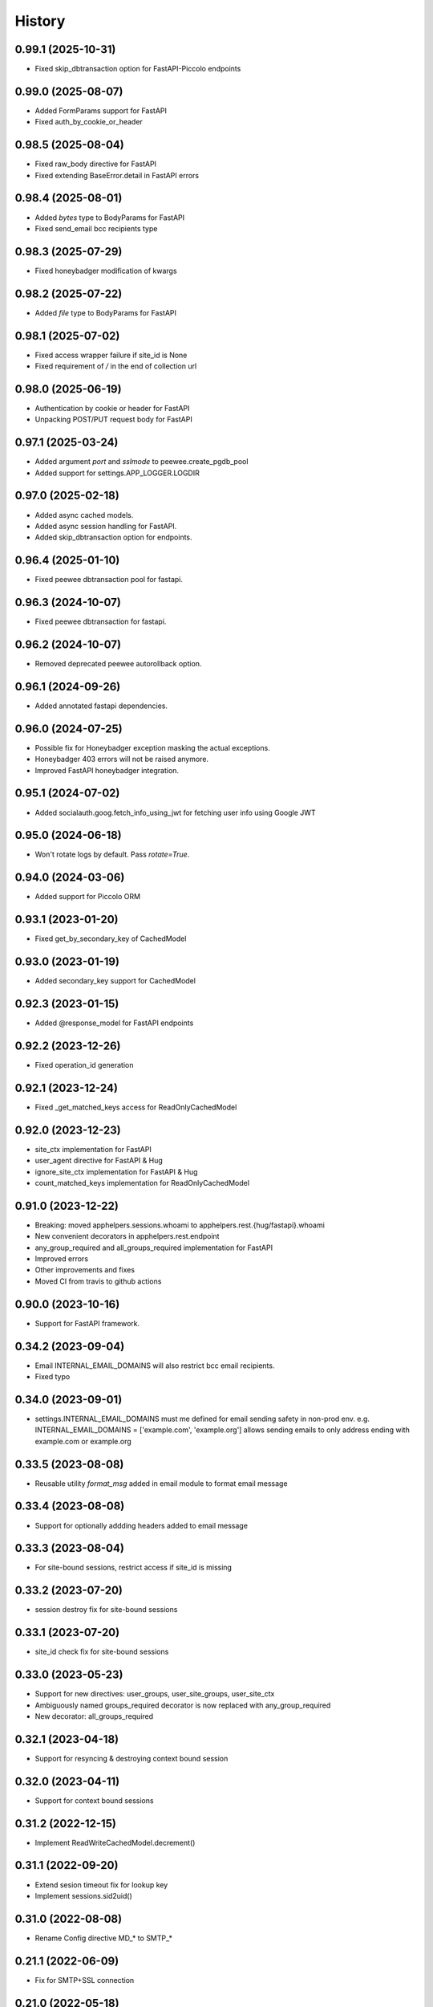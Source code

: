 =======
History
=======

0.99.1 (2025-10-31)
-------------------
* Fixed skip_dbtransaction option for FastAPI-Piccolo endpoints

0.99.0 (2025-08-07)
-------------------
* Added FormParams support for FastAPI
* Fixed auth_by_cookie_or_header

0.98.5 (2025-08-04)
-------------------
* Fixed raw_body directive for FastAPI
* Fixed extending BaseError.detail in FastAPI errors

0.98.4 (2025-08-01)
-------------------
* Added `bytes` type to BodyParams for FastAPI
* Fixed send_email bcc recipients type

0.98.3 (2025-07-29)
-------------------
* Fixed honeybadger modification of kwargs

0.98.2 (2025-07-22)
-------------------
* Added `file` type to BodyParams for FastAPI

0.98.1 (2025-07-02)
-------------------
* Fixed access wrapper failure if site_id is None
* Fixed requirement of `/` in the end of collection url

0.98.0 (2025-06-19)
-------------------
* Authentication by cookie or header for FastAPI
* Unpacking POST/PUT request body for FastAPI

0.97.1 (2025-03-24)
-------------------
* Added argument `port` and `sslmode` to peewee.create_pgdb_pool
* Added support for settings.APP_LOGGER.LOGDIR

0.97.0 (2025-02-18)
-------------------
* Added async cached models.
* Added async session handling for FastAPI.
* Added skip_dbtransaction option for endpoints.

0.96.4 (2025-01-10)
-------------------
* Fixed peewee dbtransaction pool for fastapi.

0.96.3 (2024-10-07)
-------------------
* Fixed peewee dbtransaction for fastapi.

0.96.2 (2024-10-07)
-------------------
* Removed deprecated peewee autorollback option.

0.96.1 (2024-09-26)
-------------------
* Added annotated fastapi dependencies.

0.96.0 (2024-07-25)
-------------------
* Possible fix for Honeybadger exception masking the actual exceptions.
* Honeybadger 403 errors will not be raised anymore.
* Improved FastAPI honeybadger integration.

0.95.1 (2024-07-02)
-------------------
* Added socialauth.goog.fetch_info_using_jwt for fetching user info using Google JWT

0.95.0 (2024-06-18)
-------------------
* Won't rotate logs by default. Pass `rotate=True`.

0.94.0 (2024-03-06)
-------------------
* Added support for Piccolo ORM

0.93.1 (2023-01-20)
-------------------
* Fixed get_by_secondary_key of CachedModel

0.93.0 (2023-01-19)
-------------------
* Added secondary_key support for CachedModel

0.92.3 (2023-01-15)
-------------------
* Added @response_model for FastAPI endpoints

0.92.2 (2023-12-26)
-------------------
* Fixed operation_id generation

0.92.1 (2023-12-24)
-------------------
* Fixed _get_matched_keys access for ReadOnlyCachedModel

0.92.0 (2023-12-23)
-------------------
* site_ctx implementation for FastAPI
* user_agent directive for FastAPI & Hug
* ignore_site_ctx implementation for FastAPI & Hug
* count_matched_keys implementation for ReadOnlyCachedModel

0.91.0 (2023-12-22)
-------------------
* Breaking: moved apphelpers.sessions.whoami to apphelpers.rest.{hug/fastapi}.whoami
* New convenient decorators in apphelpers.rest.endpoint
* any_group_required and all_groups_required implementation for FastAPI
* Improved errors
* Other improvements and fixes
* Moved CI from travis to github actions

0.90.0 (2023-10-16)
-------------------
* Support for FastAPI framework.

0.34.2 (2023-09-04)
-------------------
* Email INTERNAL_EMAIL_DOMAINS will also restrict bcc email recipients.
* Fixed typo

0.34.0 (2023-09-01)
-------------------

* settings.INTERNAL_EMAIL_DOMAINS must me defined for email sending safety in
  non-prod env.
  e.g. INTERNAL_EMAIL_DOMAINS = ['example.com', 'example.org']
  allows sending emails to only address ending with example.com or example.org

0.33.5 (2023-08-08)
-------------------
* Reusable utility `format_msg` added in email module to format email message

0.33.4 (2023-08-08)
-------------------
* Support for optionally addding headers added to email message

0.33.3 (2023-08-04)
-------------------
* For site-bound sessions, restrict access if site_id is missing

0.33.2 (2023-07-20)
-------------------
* session destroy fix for site-bound sessions

0.33.1 (2023-07-20)
-------------------
* site_id check fix for site-bound sessions

0.33.0 (2023-05-23)
-------------------
* Support for new directives: user_groups, user_site_groups, user_site_ctx
* Ambiguously named groups_required decorator is now replaced with any_group_required
* New decorator: all_groups_required

0.32.1 (2023-04-18)
-------------------
* Support for resyncing & destroying context bound session

0.32.0 (2023-04-11)
-------------------
* Support for context bound sessions

0.31.2 (2022-12-15)
-------------------
* Implement ReadWriteCachedModel.decrement()

0.31.1 (2022-09-20)
-------------------
* Extend sesion timeout fix for lookup key
* Implement sessions.sid2uid()

0.31.0 (2022-08-08)
-------------------
* Rename Config directive MD_* to SMTP_*

0.21.1 (2022-06-09)
-------------------
* Fix for SMTP+SSL connection

0.21.0 (2022-05-18)
-------------------
* applogger: general purpose application logging

0.20.0 (2022-04-29)
-------------------
* Support for custom authorizaion

0.19.1 (2021-10-07)
-------------------

* Report function args in honeybadger context

0.9.2 (2019-05-20)
------------------

* New options `groups_forbidden` and `groups_required` to secure API access

0.1.0 (2019-03-24)
------------------

* First release on PyPI.
